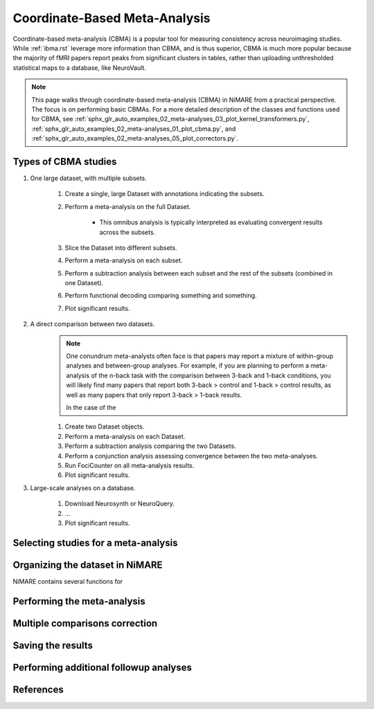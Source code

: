 Coordinate-Based Meta-Analysis
==============================

Coordinate-based meta-analysis (CBMA) is a popular tool for measuring consistency across neuroimaging studies.
While :ref:`ibma.rst` leverage more information than CBMA, and is thus superior,
CBMA is much more popular because the majority of fMRI papers report peaks from significant clusters in tables,
rather than uploading unthresholded statistical maps to a database, like NeuroVault.

.. note::
    This page walks through coordinate-based meta-analysis (CBMA) in NiMARE from a practical perspective.
    The focus is on performing basic CBMAs.
    For a more detailed description of the classes and functions used for CBMA, see
    :ref:`sphx_glr_auto_examples_02_meta-analyses_03_plot_kernel_transformers.py`,
    :ref:`sphx_glr_auto_examples_02_meta-analyses_01_plot_cbma.py`, and
    :ref:`sphx_glr_auto_examples_02_meta-analyses_05_plot_correctors.py`.

Types of CBMA studies
---------------------
1. One large dataset, with multiple subsets.

    1. Create a single, large Dataset with annotations indicating the subsets.
    2. Perform a meta-analysis on the full Dataset.

        - This omnibus analysis is typically interpreted as evaluating convergent results across the subsets.

    3. Slice the Dataset into different subsets.
    4. Perform a meta-analysis on each subset.
    5. Perform a subtraction analysis between each subset and the rest of the subsets (combined in one Dataset).
    6. Perform functional decoding comparing something and something.
    7. Plot significant results.

2. A direct comparison between two datasets.
    .. note::
        One conundrum meta-analysts often face is that papers may report a mixture of
        within-group analyses and between-group analyses.
        For example, if you are planning to perform a meta-analysis of the n-back task with the
        comparison between 3-back and 1-back conditions,
        you will likely find many papers that report both 3-back > control and 1-back > control results,
        as well as many papers that only report 3-back > 1-back results.

        In the case of the

    1. Create two Dataset objects.
    2. Perform a meta-analysis on each Dataset.
    3. Perform a subtraction analysis comparing the two Datasets.
    4. Perform a conjunction analysis assessing convergence between the two meta-analyses.
    5. Run FociCounter on all meta-analysis results.
    6. Plot significant results.

3. Large-scale analyses on a database.

    1. Download Neurosynth or NeuroQuery.
    2. ...
    3. Plot significant results.

Selecting studies for a meta-analysis
-------------------------------------

Organizing the dataset in NiMARE
--------------------------------
NiMARE contains several functions for

Performing the meta-analysis
----------------------------

.. figure:: ../auto_examples/02_meta-analyses/images/sphx_glr_01_plot_cbma_001.png
    :target: ../auto_examples/02_meta-analyses/01_plot_cbma.ipynb
    :align: center
    :scale: 100

Multiple comparisons correction
-------------------------------

Saving the results
------------------

Performing additional followup analyses
---------------------------------------

References
----------
.. footbibliography::
